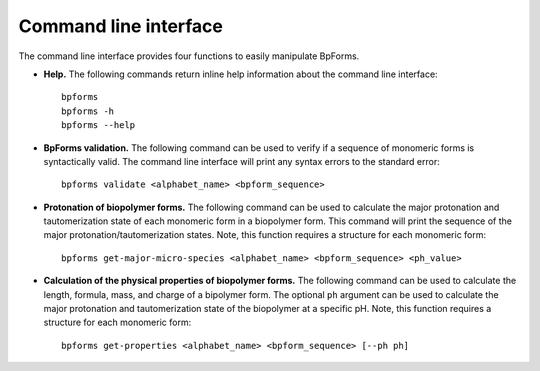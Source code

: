 .. _cli:

Command line interface
----------------------

The command line interface provides four functions to easily manipulate BpForms.

* **Help.** The following commands return inline help information about the command line interface::

    bpforms
    bpforms -h
    bpforms --help

* **BpForms validation.** The following command can be used to verify if a sequence of monomeric forms is syntactically valid. The command line interface will print any syntax errors to the standard error::

    bpforms validate <alphabet_name> <bpform_sequence>

* **Protonation of biopolymer forms.** The following command can be used to calculate the major protonation and tautomerization state of each monomeric form in a biopolymer form. This command will print the sequence of the major protonation/tautomerization states.  Note, this function requires a structure for each monomeric form::

    bpforms get-major-micro-species <alphabet_name> <bpform_sequence> <ph_value>

* **Calculation of the physical properties of biopolymer forms.** The following command can be used to calculate the length, formula, mass, and charge of a bipolymer form. The optional ``ph`` argument can be used to calculate the major protonation and tautomerization state of the biopolymer at a specific pH. Note, this function requires a structure for each monomeric form::

    bpforms get-properties <alphabet_name> <bpform_sequence> [--ph ph]
